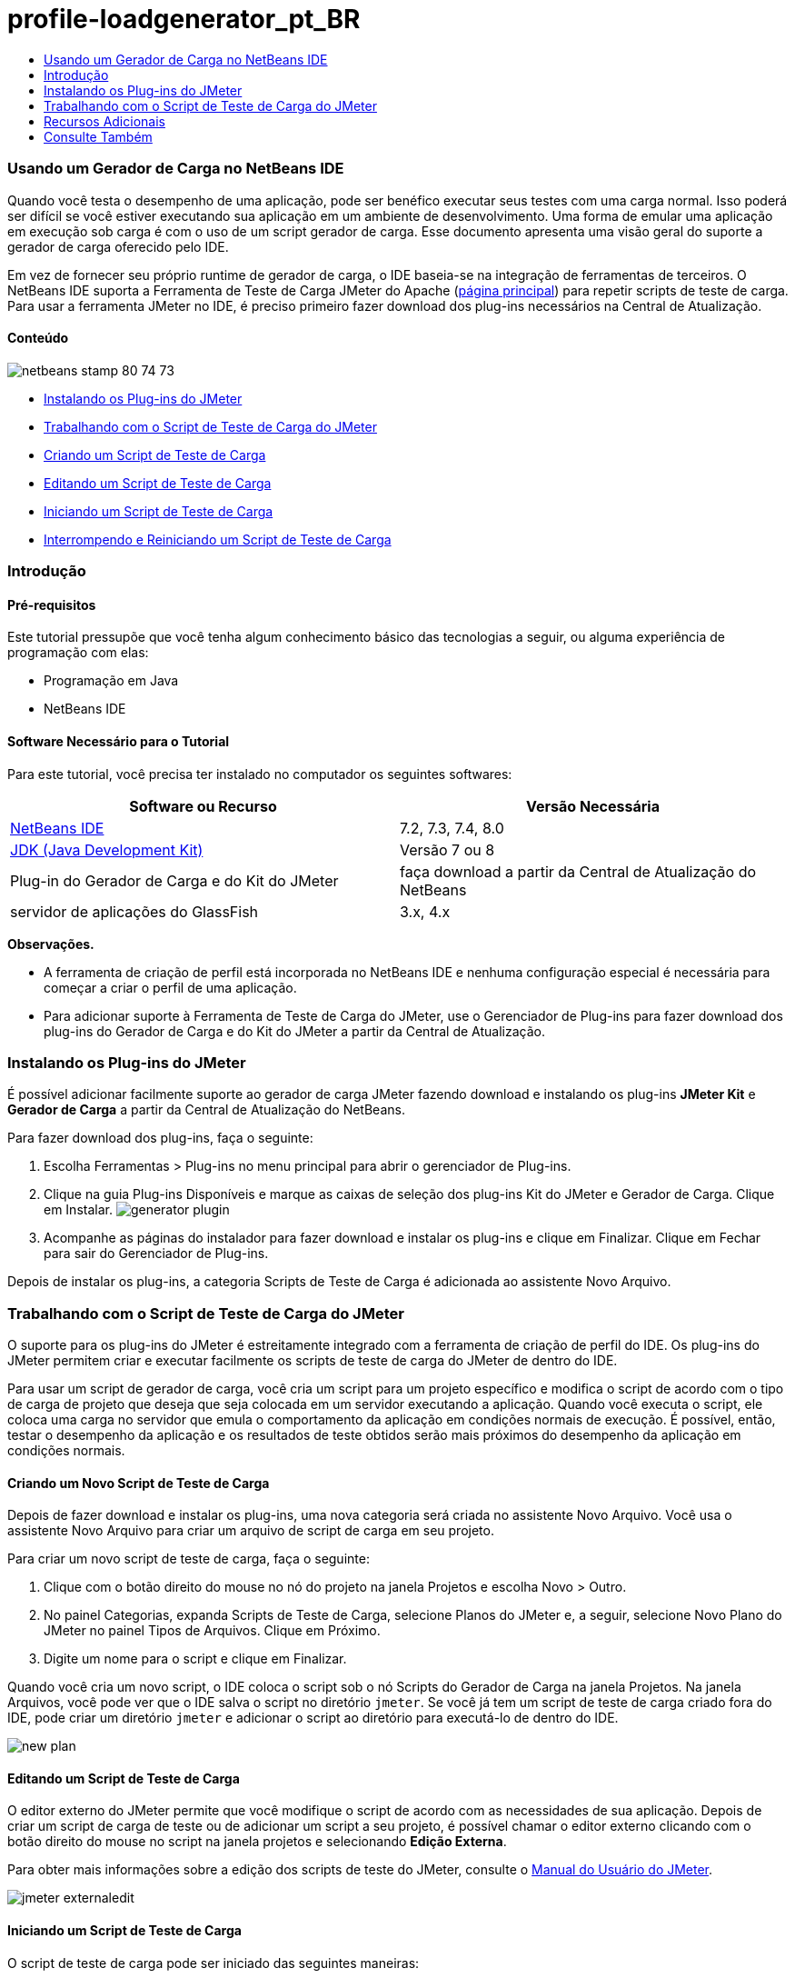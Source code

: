 // 
//     Licensed to the Apache Software Foundation (ASF) under one
//     or more contributor license agreements.  See the NOTICE file
//     distributed with this work for additional information
//     regarding copyright ownership.  The ASF licenses this file
//     to you under the Apache License, Version 2.0 (the
//     "License"); you may not use this file except in compliance
//     with the License.  You may obtain a copy of the License at
// 
//       http://www.apache.org/licenses/LICENSE-2.0
// 
//     Unless required by applicable law or agreed to in writing,
//     software distributed under the License is distributed on an
//     "AS IS" BASIS, WITHOUT WARRANTIES OR CONDITIONS OF ANY
//     KIND, either express or implied.  See the License for the
//     specific language governing permissions and limitations
//     under the License.
//

= profile-loadgenerator_pt_BR
:jbake-type: page
:jbake-tags: old-site, needs-review
:jbake-status: published
:keywords: Apache NetBeans  profile-loadgenerator_pt_BR
:description: Apache NetBeans  profile-loadgenerator_pt_BR
:toc: left
:toc-title:

=== Usando um Gerador de Carga no NetBeans IDE

Quando você testa o desempenho de uma aplicação, pode ser benéfico executar seus testes com uma carga normal. Isso poderá ser difícil se você estiver executando sua aplicação em um ambiente de desenvolvimento. Uma forma de emular uma aplicação em execução sob carga é com o uso de um script gerador de carga. Esse documento apresenta uma visão geral do suporte a gerador de carga oferecido pelo IDE.

Em vez de fornecer seu próprio runtime de gerador de carga, o IDE baseia-se na integração de ferramentas de terceiros. O NetBeans IDE suporta a Ferramenta de Teste de Carga JMeter do Apache (link:http://jakarta.apache.org/jmeter[página principal]) para repetir scripts de teste de carga. Para usar a ferramenta JMeter no IDE, é preciso primeiro fazer download dos plug-ins necessários na Central de Atualização.

==== Conteúdo

image:netbeans-stamp-80-74-73.png[title="O conteúdo desta página se aplica ao NetBeans IDE 7.2, 7.3, 7.4 e 8.0"]

* link:#Exercise_1[Instalando os Plug-ins do JMeter]
* link:#Exercise_2[Trabalhando com o Script de Teste de Carga do JMeter]
* link:#Exercise_2a[Criando um Script de Teste de Carga]
* link:#Exercise_2b[Editando um Script de Teste de Carga]
* link:#Exercise_2c[Iniciando um Script de Teste de Carga]
* link:#Exercise_2d[Interrompendo e Reiniciando um Script de Teste de Carga]

=== Introdução

==== Pré-requisitos

Este tutorial pressupõe que você tenha algum conhecimento básico das tecnologias a seguir, ou alguma experiência de programação com elas:

* Programação em Java
* NetBeans IDE

==== Software Necessário para o Tutorial

Para este tutorial, você precisa ter instalado no computador os seguintes softwares:

|===
|Software ou Recurso |Versão Necessária 

|link:https://netbeans.org/downloads/index.html[NetBeans IDE] |7.2, 7.3, 7.4, 8.0 

|link:http://www.oracle.com/technetwork/java/javase/downloads/index.html[JDK (Java Development Kit)] |Versão 7 ou 8 

|Plug-in do Gerador de Carga e do Kit do JMeter |faça download a partir da Central de Atualização do NetBeans 

|servidor de aplicações do GlassFish |3.x, 4.x 
|===

*Observações.*

* A ferramenta de criação de perfil está incorporada no NetBeans IDE e nenhuma configuração especial é necessária para começar a criar o perfil de uma aplicação.
* Para adicionar suporte à Ferramenta de Teste de Carga do JMeter, use o Gerenciador de Plug-ins para fazer download dos plug-ins do Gerador de Carga e do Kit do JMeter a partir da Central de Atualização.

=== Instalando os Plug-ins do JMeter

É possível adicionar facilmente suporte ao gerador de carga JMeter fazendo download e instalando os plug-ins *JMeter Kit* e *Gerador de Carga* a partir da Central de Atualização do NetBeans.

Para fazer download dos plug-ins, faça o seguinte:

1. Escolha Ferramentas > Plug-ins no menu principal para abrir o gerenciador de Plug-ins.
2. Clique na guia Plug-ins Disponíveis e marque as caixas de seleção dos plug-ins Kit do JMeter e Gerador de Carga. Clique em Instalar.
image:generator-plugin.png[title="Plug-ins do Gerador de Carga no Gerenciador de plug-ins"]
3. Acompanhe as páginas do instalador para fazer download e instalar os plug-ins e clique em Finalizar. Clique em Fechar para sair do Gerenciador de Plug-ins.

Depois de instalar os plug-ins, a categoria Scripts de Teste de Carga é adicionada ao assistente Novo Arquivo.

=== Trabalhando com o Script de Teste de Carga do JMeter

O suporte para os plug-ins do JMeter é estreitamente integrado com a ferramenta de criação de perfil do IDE. Os plug-ins do JMeter permitem criar e executar facilmente os scripts de teste de carga do JMeter de dentro do IDE.

Para usar um script de gerador de carga, você cria um script para um projeto específico e modifica o script de acordo com o tipo de carga de projeto que deseja que seja colocada em um servidor executando a aplicação. Quando você executa o script, ele coloca uma carga no servidor que emula o comportamento da aplicação em condições normais de execução. É possível, então, testar o desempenho da aplicação e os resultados de teste obtidos serão mais próximos do desempenho da aplicação em condições normais.

==== Criando um Novo Script de Teste de Carga

Depois de fazer download e instalar os plug-ins, uma nova categoria será criada no assistente Novo Arquivo. Você usa o assistente Novo Arquivo para criar um arquivo de script de carga em seu projeto.

Para criar um novo script de teste de carga, faça o seguinte:

1. Clique com o botão direito do mouse no nó do projeto na janela Projetos e escolha Novo > Outro.
2. No painel Categorias, expanda Scripts de Teste de Carga, selecione Planos do JMeter e, a seguir, selecione Novo Plano do JMeter no painel Tipos de Arquivos. Clique em Próximo.
3. Digite um nome para o script e clique em Finalizar.

Quando você cria um novo script, o IDE coloca o script sob o nó Scripts do Gerador de Carga na janela Projetos. Na janela Arquivos, você pode ver que o IDE salva o script no diretório `jmeter`. Se você já tem um script de teste de carga criado fora do IDE, pode criar um diretório `jmeter` e adicionar o script ao diretório para executá-lo de dentro do IDE.

image:new-plan.png[]

==== Editando um Script de Teste de Carga

O editor externo do JMeter permite que você modifique o script de acordo com as necessidades de sua aplicação. Depois de criar um script de carga de teste ou de adicionar um script a seu projeto, é possível chamar o editor externo clicando com o botão direito do mouse no script na janela projetos e selecionando *Edição Externa*.

Para obter mais informações sobre a edição dos scripts de teste do JMeter, consulte o link:http://jakarta.apache.org/jmeter/usermanual/index.html[Manual do Usuário do JMeter].

image:jmeter-externaledit.png[title="Script de teste de carga do JMeter na estrutura do projeto"]

==== Iniciando um Script de Teste de Carga

O script de teste de carga pode ser iniciado das seguintes maneiras:

* *No modo standalone*

Na janela *Serviços*, clique com o botão direito do mouse no nó Geradores de Carga e selecione *JMeter > Iniciar*. Essa ação abrirá uma caixa de diálogo de procura onde você pode especificar o script a ser executado.

image:jmeter-services.png[]
* *Na janela Selecionar Tarefa de Criação de Perfil*

Quando você cria o perfil de uma aplicação web, você pode especificar um script de teste de carga a ser executado na janela Selecionar Tarefa de Criação de Perfil. O script selecionado será iniciado logo antes de a janela do browser ser aberta.

image:jmeter-profilewindow72.png[]

==== Interrompendo e Reiniciando um Script de Teste de Carga

Você pode interromper e reiniciar um script de teste de carga da *janela de Saída* ou a *janela Serviços*.

Uma guia JMeter é aberta na *janela de Saída* após o script ser carregado. A janela exibe o estado atual do gerador de carga. Na margem esquerda da janela de Saída, estão os controles para iniciar, parar ou reiniciar o script.

image:jmeter-output.png[title="Janela de saída mostrando o status do Gerador de Carga"]

O status atual do gerador de carga também é exibido na *janela Serviços*. É possível interromper e reiniciar um script selecionando um nó sob o nó JMeter e selecionando um item no menu pop-up.

image:jmeter-services2.png[title="Janela Serviços mostrando o status do Gerador de Carga"]



=== Recursos Adicionais

Esta visão geral básica mostra como usar um script de teste de carga do JMeter dentro do IDE. Para obter informações sobre o desenvolvimento de um script de teste de carga para sua aplicação, consulte os seguintes recursos:

* link:http://jakarta.apache.org/jmeter[Ferramenta de Teste de Carga do Apache do JMeter]
* link:http://jakarta.apache.org/jmeter/usermanual/index.html[Manual do Usuário do JMeter]
link:/about/contact_form.html?to=3&subject=Feedback:%20Using%20a%20Load%20Generator[Enviar Feedback neste Tutorial]


=== Consulte Também

* link:../web/quickstart-webapps.html[Introdução ao Desenvolvimento de Aplicações Web]
* link:profiler-intro.html[Introdução à Criação de Perfil de Aplicações Java]
* link:../../trails/java-ee.html[Trilha de Aprendizado do Java EE e Java Web]

NOTE: This document was automatically converted to the AsciiDoc format on 2018-03-13, and needs to be reviewed.
